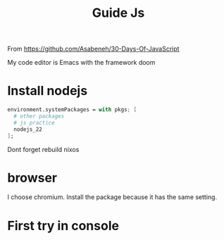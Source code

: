 #+title: Guide Js

From https://github.com/Asabeneh/30-Days-Of-JavaScript

My code editor is Emacs with the framework doom

* Install nodejs
#+begin_src nix
  environment.systemPackages = with pkgs; [
    # other packages
    # js practice
    nodejs_22
  ];
#+end_src

Dont forget rebuild nixos

* browser
I choose chromium. Install the package because it has the same setting.

* First try in console

[[./images/Screenshot_20240628_003757.png]]
